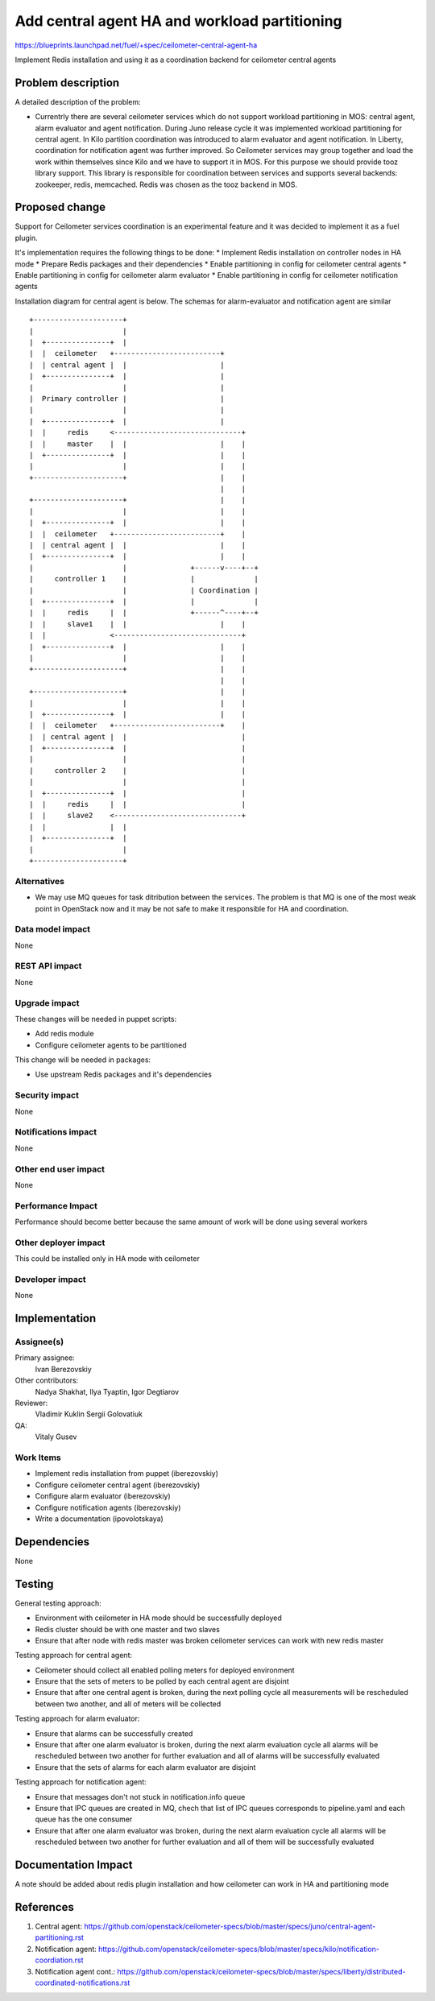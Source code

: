 ..
 This work is licensed under a Creative Commons Attribution 3.0 Unported
 License.

 http://creativecommons.org/licenses/by/3.0/legalcode

==============================================
Add central agent HA and workload partitioning
==============================================

https://blueprints.launchpad.net/fuel/+spec/ceilometer-central-agent-ha

Implement Redis installation and using it as a coordination backend
for ceilometer central agents

Problem description
===================

A detailed description of the problem:

* Currentrly there are several ceilometer services which do not support workload
  partitioning in MOS: central agent, alarm evaluator and agent notification. During
  Juno release cycle it was implemented workload partitioning for central agent.
  In Kilo partition coordination was introduced to alarm evaluator and agent
  notification. In Liberty, coordination for notification agent was further improved.
  So Ceilometer services may group together and load the work within themselves since Kilo
  and we have to support it in MOS.
  For this purpose we should provide tooz library support. This library is responsible for
  coordination between services and supports several backends: zookeeper, redis, memcached.
  Redis was chosen as the tooz backend in MOS.

Proposed change
===============

Support for Ceilometer services coordination is an experimental feature and it was
decided to implement it as a fuel plugin.

It's implementation requires the following things to be done:
* Implement Redis installation on controller nodes in HA mode
* Prepare Redis packages and their dependencies
* Enable partitioning in config for ceilometer central agents
* Enable partitioning in config for ceilometer  alarm evaluator
* Enable partitioning in config for ceilometer notification agents

Installation diagram for central agent is below. The schemas for alarm-evaluator and
notification agent are similar

::

 +---------------------+
 |                     |
 |  +---------------+  |
 |  |  ceilometer   +-------------------------+
 |  | central agent |  |                      |
 |  +---------------+  |                      |
 |                     |                      |
 |  Primary controller |                      |
 |                     |                      |
 |  +---------------+  |                      |
 |  |     redis     <------------------------------+
 |  |     master    |  |                      |    |
 |  +---------------+  |                      |    |
 |                     |                      |    |
 +---------------------+                      |    |
                                              |    |
 +---------------------+                      |    |
 |                     |                      |    |
 |  +---------------+  |                      |    |
 |  |  ceilometer   +-------------------------+    |
 |  | central agent |  |                      |    |
 |  +---------------+  |                      |    |
 |                     |               +------v----+--+
 |     controller 1    |               |              |
 |                     |               | Coordination |
 |  +---------------+  |               |              |
 |  |     redis     |  |               +------^----+--+
 |  |     slave1    |  |                      |    |
 |  |               <------------------------------+
 |  +---------------+  |                      |    |
 |                     |                      |    |
 +---------------------+                      |    |
                                              |    |
 +---------------------+                      |    |
 |                     |                      |    |
 |  +---------------+  |                      |    |
 |  |  ceilometer   +-------------------------+    |
 |  | central agent |  |                           |
 |  +---------------+  |                           |
 |                     |                           |
 |     controller 2    |                           |
 |                     |                           |
 |  +---------------+  |                           |
 |  |     redis     |  |                           |
 |  |     slave2    <------------------------------+
 |  |               |  |
 |  +---------------+  |
 |                     |
 +---------------------+


Alternatives
------------

* We may use MQ queues for task ditribution between the services. The problem is
  that MQ is one of the most weak point in OpenStack now and it may be not safe
  to make it responsible for HA and coordination.

Data model impact
-----------------

None

REST API impact
---------------

None

Upgrade impact
--------------

These changes will be needed in puppet scripts:

* Add redis module

* Configure ceilometer agents to be partitioned


This change will be needed in packages:

* Use upstream Redis packages and it's dependencies

Security impact
---------------

None

Notifications impact
--------------------

None

Other end user impact
---------------------

None

Performance Impact
------------------

Performance should become better because the same amount of work will be
done using several workers

Other deployer impact
---------------------

This could be installed only in HA mode with ceilometer

Developer impact
----------------

None

Implementation
==============

Assignee(s)
-----------

Primary assignee:
  Ivan Berezovskiy

Other contributors:
  Nadya Shakhat, Ilya Tyaptin, Igor Degtiarov

Reviewer:
  Vladimir Kuklin Sergii Golovatiuk

QA:
  Vitaly Gusev

Work Items
----------

* Implement redis installation from puppet (iberezovskiy)

* Configure ceilometer central agent (iberezovskiy)

* Configure alarm evaluator (iberezovskiy)

* Configure notification agents (iberezovskiy)

* Write a documentation (ipovolotskaya)

Dependencies
============

None

Testing
=======

General testing approach:

* Environment with ceilometer in HA mode should be successfully deployed

* Redis cluster should be with one master and two slaves

* Ensure that after node with redis master was broken ceilometer services
  can work with new redis master


Testing approach for central agent:

* Ceilometer should collect all enabled polling meters for deployed
  environment

* Ensure that the sets of meters to be polled by each central agent are disjoint

* Ensure that after one central agent is broken, during the next polling
  cycle all measurements will be rescheduled between two another,
  and all of meters will be collected


Testing approach for alarm evaluator:

* Ensure that alarms can be successfully created

* Ensure that after one alarm evaluator is broken, during the next alarm evaluation
  cycle all alarms will be rescheduled between two another for further evaluation
  and all of alarms will be successfully evaluated

* Ensure that the sets of alarms for each alarm evaluator are disjoint


Testing approach for notification agent:

* Ensure that messages don't not stuck in notification.info queue

* Ensure that IPC queues are created in MQ, chech that list of IPC queues corresponds
  to pipeline.yaml and each queue has the one consumer

* Ensure that after one alarm evaluator was broken, during the next alarm evaluation
  cycle all alarms will be rescheduled between two another for further evaluation
  and all of them will be successfully evaluated

Documentation Impact
====================

A note should be added about redis plugin installation and
how ceilometer can work in HA and partitioning mode

References
==========

1. Central agent: https://github.com/openstack/ceilometer-specs/blob/master/specs/juno/central-agent-partitioning.rst
2. Notification agent: https://github.com/openstack/ceilometer-specs/blob/master/specs/kilo/notification-coordiation.rst
3. Notification agent cont.: https://github.com/openstack/ceilometer-specs/blob/master/specs/liberty/distributed-coordinated-notifications.rst

